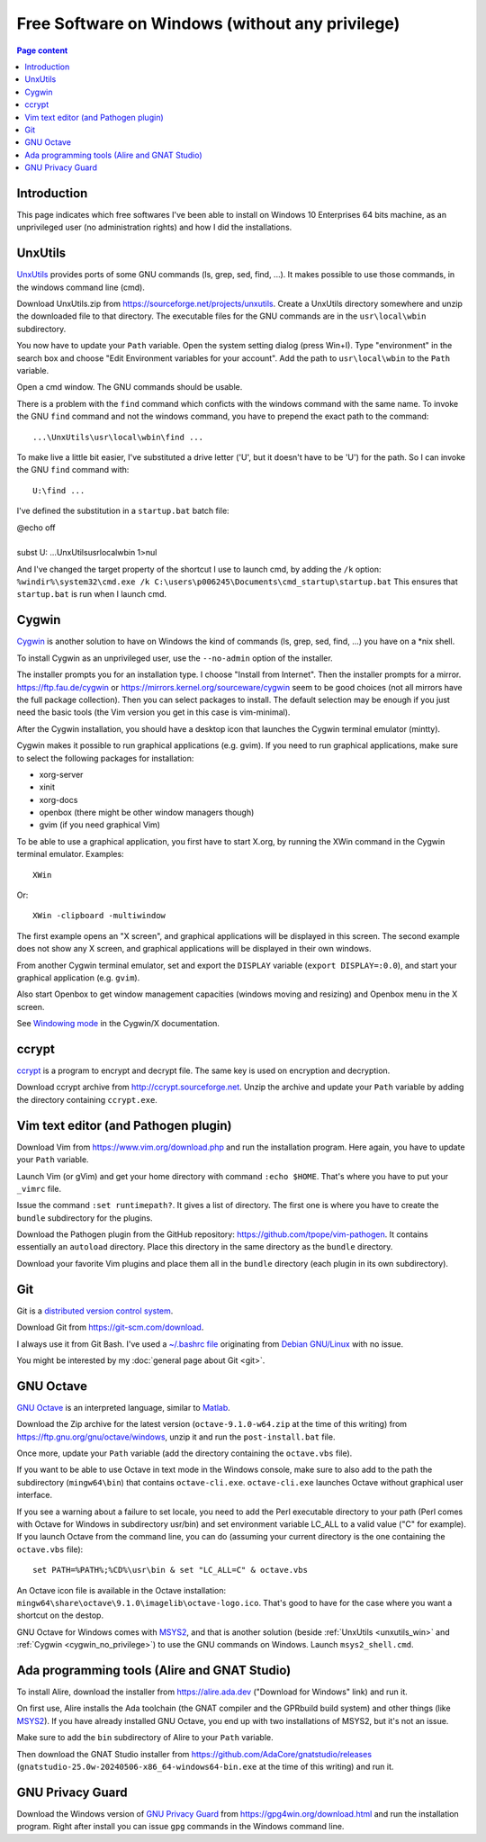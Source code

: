 Free Software on Windows (without any privilege)
================================================

.. contents:: Page content
  :local:
  :backlinks: entry

.. highlight:: text


Introduction
------------

This page indicates which free softwares I've been able to install on Windows
10 Enterprises 64 bits machine, as an unprivileged user (no administration
rights) and how I did the installations.


.. _unxutils_win:

UnxUtils
--------

.. index::
  single: UnxUtils
  single: Path variable (Windows)

`UnxUtils <https://en.wikipedia.org/wiki/UnxUtils>`_ provides ports of some GNU
commands (ls, grep, sed, find, ...). It makes possible to use those commands,
in the windows command line (cmd).

Download UnxUtils.zip from https://sourceforge.net/projects/unxutils. Create a
UnxUtils directory somewhere and unzip the downloaded file to that directory.
The executable files for the GNU commands are in the ``usr\local\wbin``
subdirectory.

You now have to update your ``Path`` variable. Open the system setting dialog
(press Win+I). Type "environment" in the search box and choose "Edit
Environment variables for your account". Add the path to ``usr\local\wbin`` to
the ``Path`` variable.

Open a cmd window. The GNU commands should be usable.

There is a problem with the ``find`` command which conficts with the windows
command with the same name. To invoke the GNU ``find`` command and not the
windows command, you have to prepend the exact path to the command::

  ...\UnxUtils\usr\local\wbin\find ...

To make live a little bit easier, I've substituted a drive letter ('U', but it
doesn't have to be 'U') for the path. So I can invoke the GNU ``find`` command
with::

  U:\find ...

I've defined the substitution in a ``startup.bat`` batch file:

| @echo off
|
| subst U: ...\UnxUtils\usr\local\wbin 1>nul

And I've changed the target property of the shortcut I use to launch cmd, by
adding the ``/k`` option:
``%windir%\system32\cmd.exe /k C:\users\p006245\Documents\cmd_startup\startup.bat``
This ensures that ``startup.bat`` is run when I launch cmd.


.. _cygwin_no_privilege:

Cygwin
------

.. index::
  single: Cygwin
  single: Cygwin/X
  single: mintty
  single: XWin
  single: X.org (on Windows via Cygwin)
  single: Openbox (on Windows via Cygwin)
  single: Vim (on Windows via Cygwin)

`Cygwin <https://www.cygwin.com>`_ is another solution to have on Windows the
kind of commands  (ls, grep, sed, find, ...) you have on a \*nix shell.

To install Cygwin as an unprivileged user, use the ``--no-admin`` option of the
installer.

The installer prompts you for an installation type. I choose "Install from
Internet". Then the installer prompts for a mirror. https://ftp.fau.de/cygwin
or https://mirrors.kernel.org/sourceware/cygwin seem to be good choices (not
all mirrors have the full package collection). Then you can select packages to
install. The default selection may be enough if you just need the basic tools
(the Vim version you get in this case is vim-minimal).

After the Cygwin installation, you should have a desktop icon that launches the
Cygwin terminal emulator (mintty).

Cygwin makes it possible to run graphical applications (e.g. gvim). If you need
to run graphical applications, make sure to select the following packages for
installation:

* xorg-server
* xinit
* xorg-docs
* openbox (there might be other window managers though)
* gvim (if you need graphical Vim)

To be able to use a graphical application, you first have to start X.org, by
running the XWin command in the Cygwin terminal emulator. Examples::

  XWin

Or::

  XWin -clipboard -multiwindow

The first example opens an "X screen", and graphical applications will be
displayed in this screen. The second example does not show any X screen, and graphical applications will
be displayed in their own windows.

From another Cygwin terminal emulator, set and export the ``DISPLAY`` variable
(``export DISPLAY=:0.0``), and start your graphical application (e.g.
``gvim``).

Also start Openbox to get window management capacities (windows moving and
resizing) and Openbox menu in the X screen.

See `Windowing mode
<https://x.cygwin.com/docs/ug/overview-windowing-modes.html>`_ in the Cygwin/X
documentation.


ccrypt
------

.. index::
  single: ccrypt (on Windows)

`ccrypt <https://en.wikipedia.org/wiki/Ccrypt>`_ is a program to encrypt and
decrypt file. The same key is used on encryption and decryption.

Download ccrypt archive from http://ccrypt.sourceforge.net. Unzip the archive
and update your ``Path`` variable by adding the directory containing
``ccrypt.exe``.


Vim text editor (and Pathogen plugin)
-------------------------------------

.. index::
  single: Vim (on Windows)

Download Vim from https://www.vim.org/download.php and run the installation
program. Here again, you have to update your ``Path`` variable.

Launch Vim (or gVim) and get your home directory with command ``:echo $HOME``.
That's where you have to put your ``_vimrc`` file.

Issue the command ``:set runtimepath?``. It gives a list of directory. The
first one is where you have to create the ``bundle`` subdirectory for the
plugins.

Download the Pathogen plugin from the GitHub repository:
https://github.com/tpope/vim-pathogen. It contains essentially an ``autoload``
directory. Place this directory in the same directory as the ``bundle``
directory.

Download your favorite Vim plugins and place them all in the ``bundle``
directory (each plugin in its own subdirectory).


Git
---

.. index::
  single: Git (on Windows)

Git is a `distributed version control system
<https://en.wikipedia.org/wiki/Distributed_version_control>`_.

Download Git from https://git-scm.com/download.

I always use it from Git Bash. I've used a `~/.bashrc file
<https://github.com/thierr26/thierr26_config_files/blob/master/.bashrc>`_
originating from `Debian GNU/Linux <https://www.debian.org>`_ with no issue.

You might be interested by my :doc:`general page about Git <git>`.


GNU Octave
----------

.. index::
  single: GNU Octave (on Windows)
  single: MSYS2

`GNU Octave <https://wiki.octave.org/GNU_Octave_Wiki>`_ is an interpreted
language, similar to `Matlab <https://en.wikipedia.org/wiki/MATLAB>`_.

Download the Zip archive for the latest version (``octave-9.1.0-w64.zip`` at
the time of this writing) from https://ftp.gnu.org/gnu/octave/windows, unzip it
and run the ``post-install.bat`` file.

Once more, update your ``Path`` variable (add the directory containing the
``octave.vbs`` file).

If you want to be able to use Octave in text mode in the Windows console, make
sure to also add to the path the subdirectory (``mingw64\bin``) that contains
``octave-cli.exe``. ``octave-cli.exe`` launches Octave without graphical user
interface.

If you see a warning about a failure to set locale, you need to add the Perl
executable directory to your path (Perl comes with Octave for Windows in
subdirectory usr/bin) and set environment variable LC_ALL to a valid value ("C"
for example). If you launch Octave from the command line, you can do (assuming
your current directory is the one containing the ``octave.vbs`` file)::

  set PATH=%PATH%;%CD%\usr\bin & set "LC_ALL=C" & octave.vbs

An Octave icon file is available in the Octave installation:
``mingw64\share\octave\9.1.0\imagelib\octave-logo.ico``. That's good to have
for the case where you want a shortcut on the destop.

GNU Octave for Windows comes with `MSYS2 <https://www.msys2.org>`_, and that is
another solution (beside :ref:`UnxUtils <unxutils_win>` and :ref:`Cygwin
<cygwin_no_privilege>`) to use the GNU commands on Windows. Launch
``msys2_shell.cmd``.


Ada programming tools (Alire and GNAT Studio)
---------------------------------------------

.. index::
  single: Ada
  single: Alire
  single: GNAT Studio
  single: MSYS2

To install Alire, download the installer from `<https://alire.ada.dev>`_
("Download for Windows" link) and run it.

On first use, Alire installs the Ada toolchain (the GNAT compiler and the GPRbuild
build system) and other things (like `MSYS2 <https://www.msys2.org>`_). If you
have already installed GNU Octave, you end up with two installations of MSYS2,
but it's not an issue.

Make sure to add the ``bin`` subdirectory of Alire to your ``Path`` variable.

Then download the GNAT Studio installer from
`<https://github.com/AdaCore/gnatstudio/releases>`_
(``gnatstudio-25.0w-20240506-x86_64-windows64-bin.exe`` at the time of this
writing) and run it.


GNU Privacy Guard
-----------------

.. index::
  single: GNU Privacy Guard (on Windows)

Download the Windows version of `GNU Privacy Guard
<https://en.wikipedia.org/wiki/GNU_Privacy_Guard>`_ from
https://gpg4win.org/download.html and run the installation program. Right after
install you can issue ``gpg`` commands in the Windows command line.
